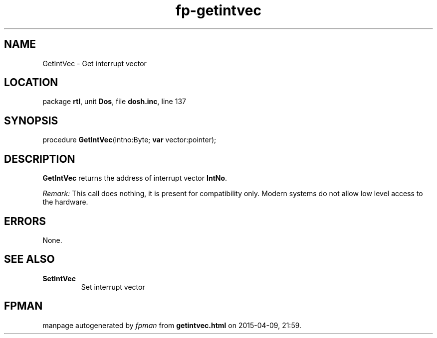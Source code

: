 .\" file autogenerated by fpman
.TH "fp-getintvec" 3 "2014-03-14" "fpman" "Free Pascal Programmer's Manual"
.SH NAME
GetIntVec - Get interrupt vector
.SH LOCATION
package \fBrtl\fR, unit \fBDos\fR, file \fBdosh.inc\fR, line 137
.SH SYNOPSIS
procedure \fBGetIntVec\fR(intno:Byte; \fBvar\fR vector:pointer);
.SH DESCRIPTION
\fBGetIntVec\fR returns the address of interrupt vector \fBIntNo\fR.

\fIRemark:\fR This call does nothing, it is present for compatibility only. Modern systems do not allow low level access to the hardware.


.SH ERRORS
None.


.SH SEE ALSO
.TP
.B SetIntVec
Set interrupt vector

.SH FPMAN
manpage autogenerated by \fIfpman\fR from \fBgetintvec.html\fR on 2015-04-09, 21:59.

